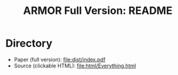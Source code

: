 #+TITLE: ARMOR Full Version: README

* Directory

  - Paper (full version): [[file:dist/index.pdf]]
  - Source (clickable HTML): [[file:html/Everything.html]]

